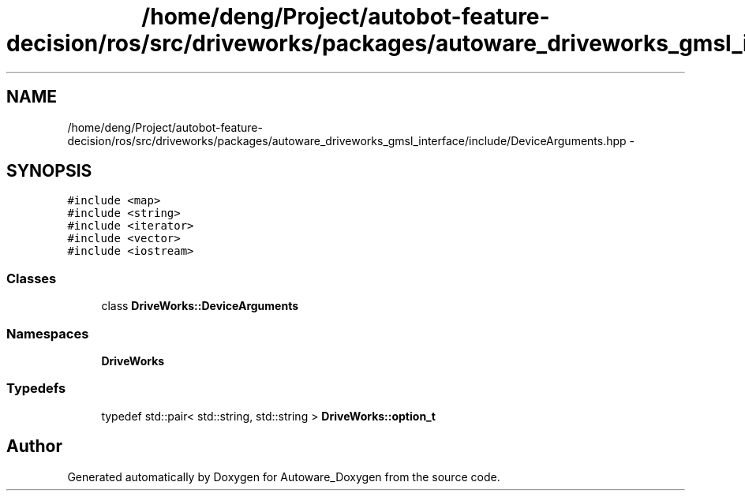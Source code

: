 .TH "/home/deng/Project/autobot-feature-decision/ros/src/driveworks/packages/autoware_driveworks_gmsl_interface/include/DeviceArguments.hpp" 3 "Fri May 22 2020" "Autoware_Doxygen" \" -*- nroff -*-
.ad l
.nh
.SH NAME
/home/deng/Project/autobot-feature-decision/ros/src/driveworks/packages/autoware_driveworks_gmsl_interface/include/DeviceArguments.hpp \- 
.SH SYNOPSIS
.br
.PP
\fC#include <map>\fP
.br
\fC#include <string>\fP
.br
\fC#include <iterator>\fP
.br
\fC#include <vector>\fP
.br
\fC#include <iostream>\fP
.br

.SS "Classes"

.in +1c
.ti -1c
.RI "class \fBDriveWorks::DeviceArguments\fP"
.br
.in -1c
.SS "Namespaces"

.in +1c
.ti -1c
.RI " \fBDriveWorks\fP"
.br
.in -1c
.SS "Typedefs"

.in +1c
.ti -1c
.RI "typedef std::pair< std::string, std::string > \fBDriveWorks::option_t\fP"
.br
.in -1c
.SH "Author"
.PP 
Generated automatically by Doxygen for Autoware_Doxygen from the source code\&.
